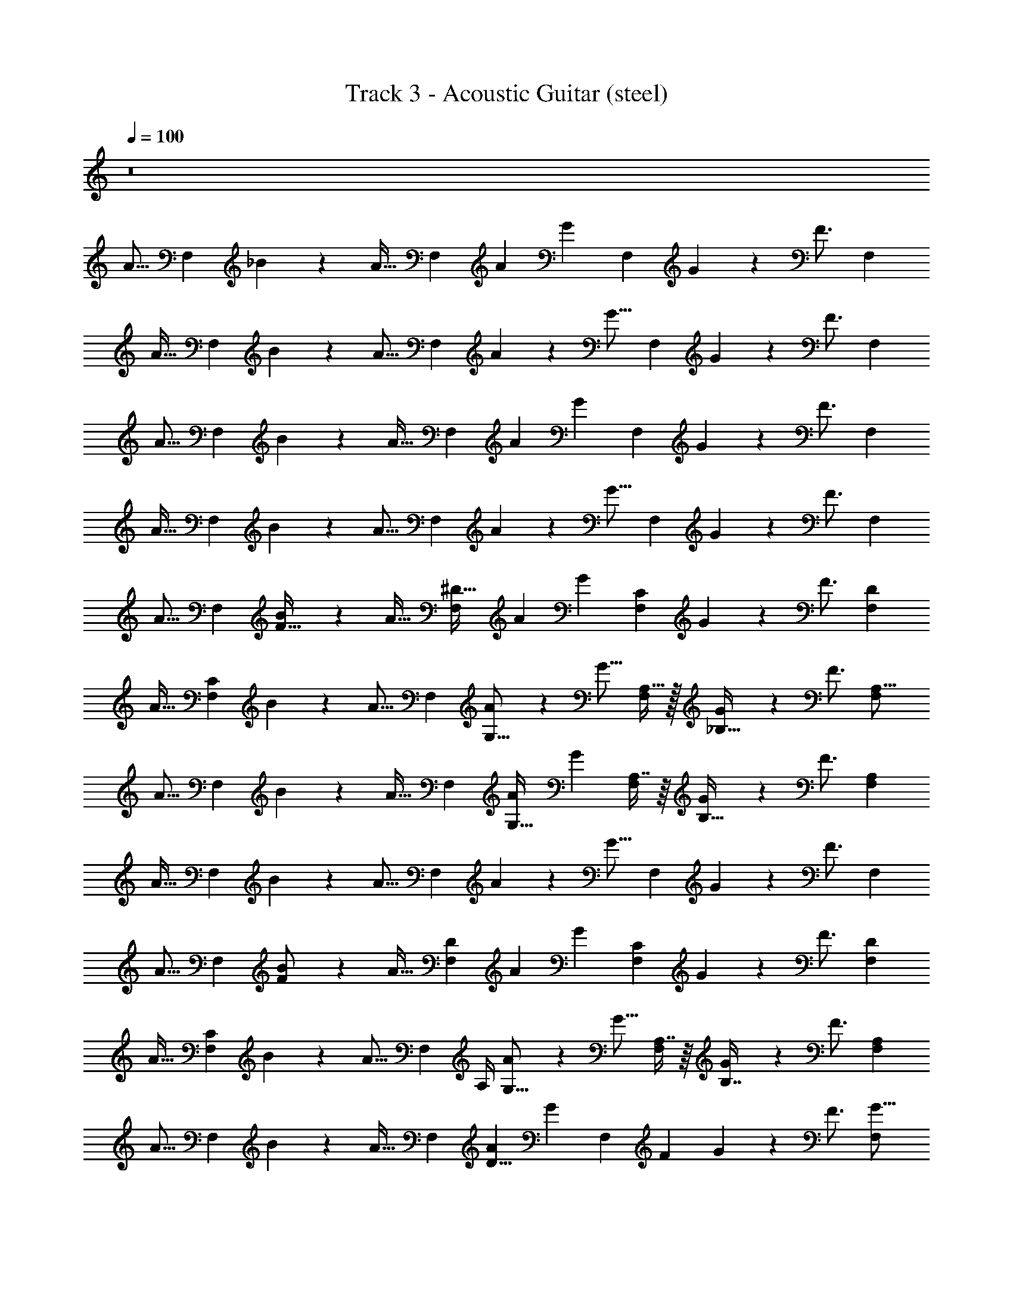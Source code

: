X: 1
T: Track 3 - Acoustic Guitar (steel)
Z: ABC Generated by Starbound Composer v0.8.7
L: 1/4
Q: 1/4=100
K: C
z8 
[z/A15/16] [z/F,5/6] _B2/9 z/36 [z/4A23/32] [z/F,5/6] [z/4A3/10] [z/4G13/20] [z/F,5/6] G2/9 z/36 [z/4F3/4] [z/F,5/6] 
[z/A31/32] [z/F,5/6] B2/9 z/36 [z/4A11/16] [z/F,5/6] A2/9 z/36 [z/4G11/16] [z/F,5/6] G2/9 z/36 [z/4F3/4] [z/F,5/6] 
[z/A15/16] [z/F,5/6] B2/9 z/36 [z/4A23/32] [z/F,5/6] [z/4A3/10] [z/4G13/20] [z/F,5/6] G2/9 z/36 [z/4F3/4] [z/F,5/6] 
[z/A31/32] [z/F,5/6] B2/9 z/36 [z/4A11/16] [z/F,5/6] A2/9 z/36 [z/4G11/16] [z/F,5/6] G2/9 z/36 [z/4F3/4] [z/F,5/6] 
[z/A15/16] [z/F,5/6] [B2/9F17/32] z/36 [z/4A23/32] [z/F,5/6^D31/32] [z/4A3/10] [z/4G13/20] [z/F,5/6C5/6] G2/9 z/36 [z/4F3/4] [z/F,5/6D5/6] 
[z/A31/32] [z/F,5/6C23/18] B2/9 z/36 [z/4A11/16] [z/F,5/6] [A2/9G,9/16] z/36 [z/4G11/16] [A,15/32F,5/6] z/32 [G2/9_B,15/32] z/36 [z/4F3/4] [z/F,5/6A,17/16] 
[z/A15/16] [z/F,5/6] B2/9 z/36 [z/4A23/32] [z/F,5/6] [z/4A3/10G,17/32] [z/4G13/20] [A,7/16F,5/6] z/16 [G2/9B,15/32] z/36 [z/4F3/4] [z/F,5/6A,7/6] 
[z/A31/32] [z/F,5/6] B2/9 z/36 [z/4A11/16] [z/F,5/6] A2/9 z/36 [z/4G11/16] [z/F,5/6] G2/9 z/36 [z/4F3/4] [z/F,5/6] 
[z/A15/16] [z/F,5/6] [B2/9F/] z/36 [z/4A23/32] [z/F,5/6D] [z/4A3/10] [z/4G13/20] [z/C4/5F,5/6] G2/9 z/36 [z/4F3/4] [z/D4/5F,5/6] 
[z/A31/32] [z/C4/5F,5/6] B2/9 z/36 [z/4A11/16] [z/4F,5/6] A,/4 [A2/9G,9/16] z/36 [z/4G11/16] [A,7/16F,5/6] z/16 [G2/9B,7/16] z/36 [z/4F3/4] [z/F,5/6A,7/6] 
[z/A15/16] [z/F,5/6] B2/9 z/36 [z/4A23/32] [z/F,5/6] [z/4A3/10D5/8] [z/4G13/20] [z/4F,5/6] [z/4F23/36] G2/9 z/36 [z/4F3/4] [z/F,5/6G15/16] 
[z/A31/32] [z/F,5/6F33/16] B2/9 z/36 [z/4A11/16] [z/F,5/6] A2/9 z/36 [z/4G11/16] [z/F,5/6] G2/9 z/36 [z/4F3/4] [z/F,5/6] 
[A,/3A15/16] z/6 [A,/3F,5/6] z/6 [B2/9A,/3] z/36 A7/32 z/32 [A,/3F7/16F,5/6] z/6 [z/4A3/10A,/3] [z/4G9/32] [z/4F2/5F,5/6] [z/4A,11/16] [z/G31/16] [B,/3F,5/6] z/6 
[z/B,3/5] [z/4F,5/6] [z/4B,3/5] B2/9 z/36 A/4 [B,/6F15/32F,5/6] z/12 B,/6 z/12 [A2/9B,5/18] z/36 G/4 [B,/6F2/5F,5/6] z/12 [z/4B,11/16] [z/G15/8] [B,7/16F,5/6] z/16 
[z/C3/5] [z/4F,5/6] [z/4C3/5] B2/9 z/36 [z/4A9/32] [C/6F15/32F,5/6] z/12 C/6 z/12 [A2/9C7/16] z/36 G7/32 z/32 [C/6F2/5F,5/6] z/12 [z/4C3/5] [z/G31/16] [F15/32F,5/6] z/32 
G2/5 z/10 [G/6F,5/6] z/12 [z/4G7/12] B2/9 z/36 [z/4A9/32] [F2/5F15/32F,5/6] z/10 [B5/18B7/16] z2/9 [B/8B/5F,5/6] z/8 [B5/12B11/16] z/12 [z/4A13/20] [A7/16F,5/6] z/16 
[z/A17/32A15/16] [z/4F,5/6] [z/4A11/16] B2/9 z/36 A7/32 z/32 [A/5F7/16F,5/6] z/20 [z/4A13/20] [z/4A3/10] [z/4G9/32] [A3/8F2/5F,5/6] z/8 [A3/8G31/16] z/8 [A3/8F,5/6] z/8 
[z/B9/16] [z/4F,5/6] [z/4B7/12] B2/9 z/36 A/4 [A3/8F15/32F,5/6] z/8 [A2/9B3/8] z/36 G/4 [B/5F2/5F,5/6] z/20 B/5 z/20 [B3/8G15/8] z/8 [B3/8F,5/6] z/8 
[z/B11/20] [z/4F,5/6] [z/4B11/20] B2/9 z/36 [z/4A9/32] [A3/8F15/32F,5/6] z/8 [A2/9B2/9] z/36 [G7/32A5/8] z/32 [F2/5F,5/6] z/10 [B2/9G9/10] z/36 [z/4A19/36] [z/4F,5/6] [z/B11/20] 
A17/36 z5/18 B15/32 z/32 A15/32 z/32 F3/8 z/8 F3/8 z/8 B7/9 z2/9 [A7/16=D9/16A,9/16F9/16D5/8d5/8F,2/3] z5/16 
[F7/32A,7/32D7/32F,7/32] z/32 [z/4A3/10D3/8F,2/5A,2/5F2/5] [z/4G7/20] [z/4B17/32G3/5G,13/18G7/9B,9/8D9/8] G7/20 z3/20 [B7/32G7/32G7/20] z/32 [z/4B3/8G7/16] [D3/16B,7/32G9/20] z/16 [B/6G/6B,/5D/5] z/12 [F7/20B,11/16B11/16G23/32D23/32] z3/20 [z/4F19/36] [z/4D5/8B5/8B,5/8d2/3F2/3B2/3] [z/G5/8] 
[B7/32D7/32F7/32d7/32] z/32 [A/5F2/5D2/5d15/32B/] z/20 [z/4A7/20] [z/4F9/16A3/5F,7/9F7/9A,7/6C7/6] A5/12 z/12 [A7/32F7/32G7/20] z/32 [z/4A/3F2/5] [A,3/16C3/16G7/20] z/16 [A/6F/6A,7/32C7/32] z/12 [F7/20A,13/20F13/20C13/20A11/16] z3/20 [z/4F5/12] [A,9/16F9/16D9/16D5/8d5/8F,2/3] z3/16 
[D7/32F7/32F,7/32A,7/32] z/32 [z/4A3/10D3/8A,2/5F2/5F,2/5] [z/4G7/20] [z/4B17/32G3/5G,13/18G7/9B,11/10D9/8] G7/20 z3/20 [B7/32G7/32] z/32 [z/4B3/8G7/16] [D3/16B,3/16] z/16 [G/6B/6D/5B,/5A7/20] z/12 [G7/20B11/16B,11/16G23/32D23/32] z3/20 [z/4G9/20] [z/B5/8D5/8B,5/8F2/3d2/3B2/3] [z/4F3/10] 
[d7/32D7/32F7/32B7/32] z/32 [D2/5F2/5B7/16d15/32B/] z/10 [A7/20F9/16A3/5F,7/9F7/9A,11/10C9/8] z3/20 [z/4F/3] [F7/32A7/32] z/32 [z/4A/3F2/5F7/16] [A,7/32C7/32] z/32 [F/6A/6C7/32A,7/32B4/5] z/12 [A,13/20C13/20F13/20A11/16] z/10 [A7/16F9/16D9/16A,9/16D5/8d5/8F,2/3] z5/16 
[F7/32D7/32A,7/32F,7/32] z/32 [A/6D3/8F,2/5A,2/5F2/5] z/12 [z/4A5/12] [z/4B17/32G3/5G,13/18G7/9B,9/8D7/6] A5/12 z/12 [B7/32G7/32G3/8] z/32 [z/4B3/8G7/16] [B,/5D/5G2/5] z/20 [B/6G/6D/5B,/5] z/12 [G5/12B,11/16B11/16D23/32G23/32] z/12 [z/4F11/16] [z/B5/8D5/8B,5/8d2/3F2/3B2/3] [z/4G2/5] 
[B7/32F7/32d7/32D7/32] z/32 [A/6F2/5D2/5d15/32B/] z/12 [z/4A3/8] [z/4F9/16A3/5F,7/9F7/9A,11/10C7/6] A7/16 z/16 [A7/32F7/32G5/16] z/32 [z/4A/3F2/5] [A,7/32C7/32G7/16] z/32 [A/6F/6A,7/32C7/32] z/12 [G7/16A,13/20C13/20F13/20A11/16] z/16 [z/4F13/20] [z/D9/16F9/16A,9/16d5/8D5/8F,2/3] [z/4G7/16] 
[F7/32A,7/32D7/32F,7/32] z/32 [z/4A5/18D3/8F,2/5F2/5A,2/5] [z/4G5/12] [z/4B17/32G3/5G,13/18G7/9D11/10B,9/8] [z/G7/12] [G7/32B7/32] z/32 [z/4B3/8G7/16] [D/5B,/5] z/20 [B/6G/6D/5B,/5A2/9] z/12 [G3/8B11/16B,11/16G23/32D23/32] z/8 G9/20 z/20 [z/4F9/32] G9/10 z7/20 
[z/4G7/20] B3/8 z/8 A3/8 z/8 G3/8 z/8 A3/8 z/8 [G15/32A15/16] z/32 [z/F,5/6F6/5] B2/9 z/36 [z/4A23/32] [z/F,5/6] 
[z/4A3/10] [z/4G13/20] [z/F,5/6] [G2/9F2/9] z/36 [z/4D9/32F3/4] [C3/8F,5/6] z/8 [F/5A31/32] z/20 D/5 z/20 [C3/8F,5/6] z/8 [F/5B2/9] z/20 [D/5A11/16] z/20 [C/3F,5/6] z/6 
[F/5A2/9] z/20 [D/5G11/16] z/20 [C3/10F,5/6] z/5 [F/5G2/9] z/20 [D/5F3/4] z/20 [C3/10F,5/6] z/5 [z/A15/16] [z/F,5/6] B2/9 z/36 [z/4A23/32] [z/F,5/6] 
[z/4A3/10] [z/4G13/20] [z/F,5/6] G2/9 z/36 [z/4F3/4] [z/F7/9F,5/6] [z/A31/32] [z/F,5/6F33/32] B2/9 z/36 [z/4A11/16] [z/F,5/6] 
A2/9 z/36 [z/4G11/16] [z/F,5/6] G2/9 z/36 [z/4F3/4] [^D,,7/16F,5/6] z/16 [z/A15/16F,,15/] [z/F,5/6] [B2/9F2/5] z/36 [z/4A23/32] [z/F,5/6^D31/32] 
[z/4A3/10] [z/4G13/20] [z/F,5/6C5/6] G2/9 z/36 [z/4F3/4] [z/F,5/6D7/8] [z/A31/32] [z/F,5/6C33/32] B2/9 z/36 [z/4A11/16] [z/F,5/6] 
[A2/9G,3/8] z/36 [z/4G11/16] [A,/3F,5/6] z/6 [G2/9B,7/16] z/36 [z/4F3/4] [D,,7/16F,5/6A,11/9] z/16 [z/A15/16F,,73/10] [z/F,5/6] B2/9 z/36 [z/4A23/32] [z/4F,5/6] G,7/32 z/32 
[z/4A3/10G,15/32] [z/4G13/20] [A,/3F,5/6] z/6 [G2/9B,7/16] z/36 [z/4F3/4] [z/F,5/6A,7/8] [z/A31/32] [z/F,5/6B,9/10] B2/9 z/36 [z/4A11/16] [z/F,5/6C33/32] 
A2/9 z/36 [z/4G11/16] [z/F,5/6D31/32] G2/9 z/36 [z/4F3/4] [D,,7/16F,5/6F17/16] z/16 [z/A15/16F,,15/] [z/F,5/6] [B2/9F/] z/36 [z/4A23/32] [z/F,5/6D15/16] 
[z/4A3/10] [z/4G13/20] [z/F,5/6C7/8] G2/9 z/36 [z/4F3/4] [z/F,5/6D7/8] [z/A31/32] [z/F,5/6C7/6] B2/9 z/36 [z/4A11/16] [z/4F,5/6] A,3/16 z/16 
[A2/9A,3/10] z/36 [z/4G11/16] [B,2/5F,5/6] z/10 [G2/9B,/] z/36 [z/4F3/4] [D,,7/16F,5/6A,17/16] z/16 [z/A15/16F,,47/6] [z/F,5/6] B2/9 z/36 [z/4A23/32] [G/6F,5/6] z/12 G7/32 z/32 
[z/4A3/10G15/32] [z/4G13/20] [A/3F,5/6] z/6 [G2/9A3/8] z/36 [z/4F3/4] [z/F,5/6A31/32] [z/A31/32] [z/F,5/6] [B2/9G13/18] z/36 [z/4A11/16] [z/F,5/6] 
[A2/9F5/6] z/36 [z/4G11/16] [z/F,5/6] G2/9 z/36 [z/4F3/4] [z/F,5/6] [A,/A15/16F,,63/16] [z/4F,5/6] [z/4A,5/12] B2/9 z/36 A7/32 z/32 [A,7/32F7/16F,5/6] z/32 A,7/32 z/32 
[z/4A3/10A,2/5] [z/4G9/32] [z/4F2/5F,5/6] [z/4A,11/16] [z/G31/16] [B,/3F,5/6] z/6 [z/B,3/5D,,39/10] [z/4F,5/6] [z/4B,3/5] B2/9 z/36 A/4 [B,/6F15/32F,5/6] z/12 B,/6 z/12 
[A2/9B,5/18] z/36 G/4 [B,/6F2/5F,5/6] z/12 [z/4B,11/16] [z/G15/8] [B,7/16F,5/6] z/16 [z/C3/5=D,,39/10] [z/4F,5/6] [z/4C3/5] B2/9 z/36 [z/4A9/32] [C/6F15/32F,5/6] z/12 C/6 z/12 
[A2/9C7/16] z/36 G7/32 z/32 [C/6F2/5F,5/6] z/12 [z/4C3/5] [z/G31/16] [F15/32F,5/6] z/32 [G2/5^C,,39/10] z/10 [G/6F,5/6] z/12 [z/4G7/12] B2/9 z/36 [z/4A9/32] [F2/5F15/32F,5/6] z/10 
[B5/18B7/16] z2/9 [B/8B/5F,5/6] z/8 [B9/20B11/16] z/20 [z/4A11/20] [A7/16F,5/6] z/16 [z/A17/32A15/16F,39/10] [z/4F,5/6] [z/4A11/16] B2/9 z/36 A7/32 z/32 [A/5F7/16F,5/6] z/20 [z/4A13/20] 
[z/4A3/10] [z/4G9/32] [A3/8F2/5F,5/6] z/8 [A3/8G31/16] z/8 [A3/8F,5/6] z/8 [z/B9/16^D,39/10] [z/4F,5/6] [z/4B7/12] B2/9 z/36 A/4 [A3/8F15/32F,5/6] z/8 
[A2/9B3/8] z/36 G/4 [B/5F2/5F,5/6] z/20 B/5 z/20 [B3/8G15/8] z/8 [B3/8F,5/6] z/8 [z/B11/20=D,95/32] [z/4F,5/6] [z/4B11/20] B2/9 z/36 [z/4A9/32] [A3/8F15/32F,5/6] z/8 
[A2/9B2/9] z/36 [G7/32A5/8] z/32 [F2/5F,23/16] z/10 [B2/9G9/10] z/36 [z/A19/36] [z/B11/20] A17/36 z5/18 B3/8 z/8 A3/8 z/8 
F3/8 z/8 F3/8 z/8 B2/3 z/3 [A7/16A,9/16=D9/16F9/16d5/8D5/8F,2/3] z5/16 [A,7/32F,7/32F7/32D7/32] z/32 [z/4A3/10D3/8F2/5F,2/5A,2/5] [z/4G7/20] [z/4B17/32G3/5G,13/18G7/9B,9/8D9/8] G7/20 z3/20 
[G7/32B7/32G7/20] z/32 [z/4B3/8G7/16] [D3/16B,7/32G9/20] z/16 [G/6B/6D/5B,/5] z/12 [F7/20B11/16B,11/16D23/32G23/32] z3/20 [z/4F19/36] [z/4D5/8B5/8B,5/8F2/3d2/3B2/3] G9/20 z/20 [F7/32D7/32d7/32B7/32] z/32 [A/6D2/5F2/5d15/32B/] z/12 [z/4A7/20] [z/4F9/16A3/5F,7/9F7/9C7/6A,7/6] A5/12 z/12 
[F7/32A7/32G7/20] z/32 [z/4A/3F2/5] [C3/16A,3/16G7/20] z/16 [A/6F/6A,7/32C7/32] z/12 [F7/20C13/20A,13/20F13/20A11/16] z3/20 [z/4F5/12] [A,9/16F9/16D9/16D5/8d5/8F,2/3] z3/16 [F,7/32A,7/32F7/32D7/32] z/32 [z/4A3/10D3/8A,2/5F,2/5F2/5] [z/4G7/20] [z/4B17/32G3/5G,13/18G7/9B,11/10D9/8] G7/20 z3/20 
[B7/32G7/32] z/32 [z/4B3/8G7/16] [D3/16B,3/16] z/16 [G/6B/6B,/5D/5A7/20] z/12 [G7/20B11/16B,11/16G23/32D23/32] z3/20 [z/4G9/20] [z/B5/8D5/8B,5/8d2/3F2/3B2/3] [z/4F3/10] [B7/32d7/32D7/32F7/32] z/32 [F2/5D2/5B7/16d15/32B/] z/10 [A7/20F9/16A3/5F,7/9F7/9A,11/10C9/8] z3/20 [z/4F/3] 
[F7/32A7/32] z/32 [z/4A/3F2/5F7/16] [C7/32A,7/32] z/32 [F/6A/6A,7/32C7/32B4/5] z/12 [A,13/20F13/20C13/20A11/16] z/10 [A7/16A,9/16F9/16D9/16d5/8D5/8F,2/3] z5/16 [D7/32A,7/32F,7/32F7/32] z/32 [A/6D3/8F,2/5F2/5A,2/5] z/12 [z/4A5/12] [z/4B17/32G3/5G,13/18G7/9B,9/8D7/6] A5/12 z/12 
[G7/32B7/32G3/8] z/32 [z/4B3/8G7/16] [D/5B,/5G2/5] z/20 [G/6B/6B,/5D/5] z/12 [G5/12B11/16B,11/16D23/32G23/32] z/12 [z/4F11/16] [z/D5/8B5/8B,5/8d2/3F2/3B2/3] [z/4G2/5] [F7/32d7/32B7/32D7/32] z/32 [A/6F2/5D2/5d15/32B/] z/12 [z/4A3/8] [z/4F9/16A3/5F,7/9F7/9A,11/10C7/6] A7/16 z/16 
[A7/32F7/32G5/16] z/32 [z/4A/3F2/5] [A,7/32C7/32G7/16] z/32 [F/6A/6C7/32A,7/32] z/12 [G7/16A,13/20F13/20C13/20A11/16] z/16 [z/4F13/20] [z/A,9/16D9/16F9/16d5/8D5/8F,2/3] [z/4G7/16] [F,7/32D7/32A,7/32F7/32] z/32 [z/4A5/18D3/8F2/5F,2/5A,2/5] [z/4G5/12] [z/4B17/32G3/5G,13/18G7/9D11/10B,9/8] [z/G23/32] 
[G7/32B7/32] z/32 [z/4B3/8G7/16] [B,/5D/5] z/20 [B/6G/6D/5B,/5B2/9] z/12 [A/3B11/16B,11/16G23/32D23/32] z/6 G5/16 z3/16 F/4 [z/G13/18] B7/20 z3/20 A3/8 z/8 F2/5 z/10 
F2/5 z/10 B2/3 z/3 [A2/5D9/16F9/16A,9/16d5/8D5/8F,2/3] z7/20 [D7/32F7/32A,7/32F,7/32] z/32 [z/4A3/10D3/8A,2/5F2/5F,2/5] [z/4G7/20] [z/4B17/32G3/5G,13/18G7/9D9/8B,9/8] G7/20 z3/20 [B7/32G7/32G7/20] z/32 
[z/4B3/8G7/16] [D3/16B,7/32G9/20] z/16 [B/6G/6B,/5D/5] z/12 [F7/20B,11/16B11/16G23/32D23/32] z3/20 [z/4F19/36] [z/4B5/8D5/8B,5/8F2/3d2/3B2/3] G3/8 z/8 [d7/32F7/32B7/32D7/32] z/32 [A/6F2/5D2/5d15/32B/] z/12 [z/4A7/20] [z/4F9/16A3/5F7/9F,7/9C7/6A,7/6] A5/12 z/12 [A7/32F7/32G7/20] z/32 
[z/4A/3F2/5] [C3/16A,3/16G7/20] z/16 [A/6F/6A,7/32C7/32] z/12 [F7/20A,13/20F13/20C13/20A11/16] z3/20 [z/4F17/36] [D9/16A,9/16F9/16D5/8d5/8F,2/3] z3/16 [A,7/32F7/32D7/32F,7/32] z/32 [z/4A3/10D3/8A,2/5F,2/5F2/5] [z/4G7/20] [z/4B17/32G3/5G,13/18G7/9B,11/10D9/8] G7/20 z3/20 [G7/32B7/32] z/32 
[z/4B3/8G7/16] [D3/16B,3/16] z/16 [B/6G/6B,/5D/5A7/20] z/12 [G7/20B11/16B,11/16D23/32G23/32] z3/20 [z/4G9/20] [z/D5/8B5/8B,5/8F2/3d2/3B2/3] [z/4F3/10] [F7/32B7/32d7/32D7/32] z/32 [D2/5F2/5B7/16d15/32B/] z/10 [A7/20F9/16A3/5F7/9F,7/9A,11/10C9/8] z3/20 [z/4F/3] [F7/32A7/32] z/32 
[z/4A/3F2/5F7/16] [A,7/32C7/32] z/32 [A/6F/6C7/32A,7/32B4/5] z/12 [F13/20A,13/20C13/20A11/16] z/10 [A7/16A,9/16F9/16D9/16d5/8D5/8F,2/3] z5/16 [F,7/32D7/32F7/32A,7/32] z/32 [A/6D3/8F,2/5A,2/5F2/5] z/12 [z/4A5/12] [z/4B17/32G3/5G,13/18G7/9B,9/8D7/6] A5/12 z/12 [G7/32B7/32G3/8] z/32 
[z/4B3/8G7/16] [D/5B,/5G2/5] z/20 [G/6B/6D/5B,/5] z/12 [G5/12B11/16B,11/16G23/32D23/32] z/12 [z/4F11/20] [z/D5/8B5/8B,5/8d2/3F2/3B2/3] [z/4G2/5] [F7/32B7/32d7/32D7/32] z/32 [A/6D2/5F2/5d15/32B/] z/12 [z/4A3/8] [z/4F9/16A3/5F7/9F,7/9A,11/10C7/6] A5/12 z/12 [F7/32A7/32G5/16] z/32 
[z/4A/3F2/5] [C7/32A,7/32G9/20] z/32 [F/6A/6C7/32A,7/32] z/12 [B7/20A,13/20C13/20F13/20A11/16] z3/20 [z/4A5/12] [z/4F9/16A,9/16D9/16d5/8D5/8F,2/3] [z/A19/36] [F,7/32F7/32D7/32A,7/32] z/32 [z/4B3/10D3/8A,2/5F2/5F,2/5] [z/4A5/12] [z/4B17/32G3/5G,13/18G7/9D11/10B,9/8] [z/B19/36] [G7/32B7/32] z/32 
[z/4B3/8G7/16] [B,/5D/5] z/20 [B/6G/6D/5B,/5B5/18] z/12 [A5/12B,11/16B11/16D23/32G23/32] z/12 B9/20 z/20 [z/4A9/32] B7/8 z3/8 F/4 B3/8 z/8 
A9/20 z/20 [z/4G/3] A9/20 z/20 [z/4G19/36] [z/4A15/16] [z/4F21/16] [z/F,5/6] B2/9 z/36 A7/32 z/32 [F7/16F,5/6] z/16 [z/4A3/10] [z/4G9/32] 
[F2/5F,5/6] z/10 [z/G31/16] F,5/6 z/6 [z/F,5/6] B2/9 z/36 A/4 [F15/32F,5/6] z/32 A2/9 z/36 G/4 
[F2/5F,5/6] z/10 [z/G15/8] F,5/6 z/6 [z/F,5/6] B2/9 z/36 [z/4A9/32] [F15/32F,5/6] z/32 A2/9 z/36 G7/32 z/32 
[F2/5F,5/6] z/10 [z/G31/16] F,5/6 z/6 [z/F,5/6] B2/9 z/36 [z/4A9/32] [F15/32F,5/6] z/32 A2/9 z/36 G7/32 z/32 
[F2/5F,5/6] z/10 [z/G31/32] F,15/32 z/32 [z/C17/32A15/16] [z/4F,5/6] [z/4C19/36] B2/9 z/36 A7/32 z/32 [C/5F7/16F,5/6] z/20 C3/16 z/16 [z/4A3/10C/] [z/4G9/32] 
[z/4F2/5F,5/6] [z/4C5/8] [z/G31/16] [C3/10F,5/6] z/5 D/ [z/4F,5/6] [z/4D7/12] B2/9 z/36 A/4 [D/6F15/32F,5/6] z/12 D/6 z/12 [A2/9D/] z/36 G/4 
[z/4F2/5F,5/6] D3/16 z/16 [D/6G15/8] z/12 D7/32 z/32 [F3/8F,5/6] z/8 [z/C9/16] [z/4F,5/6] [z/4C11/16] B2/9 z/36 [z/4A9/32] [C/6F15/32F,5/6] z/12 C/6 z/12 [A2/9C3/10] z/36 G7/32 z/32 
[C3/8F2/5F,5/6] z/8 [C/3G31/16] z/6 [C2/5F,5/6] z/10 G/3 z/6 [G/6F,5/6] z/12 [z/4G17/36] B2/9 z/36 [z/4A9/32F5/8] [F15/32F,5/6] z/32 [A2/9G3/10] z/36 G7/32 z/32 
[G/6F2/5F,5/6] z/12 [z/4G/] [z/4G31/32] [z/4F11/20] F,15/32 z/32 [z/C17/32A15/16] [z/4F,5/6] [z/4C13/20] B2/9 z/36 A7/32 z/32 [C3/8F7/16F,5/6] z/8 [z/4A3/10C2/5] [z/4G9/32] 
[C7/20F2/5F,5/6] z3/20 [C7/20G31/16] z3/20 [C7/20F,5/6] z3/20 D/ [z/4F,5/6] [z/4D7/12] B2/9 z/36 A/4 [D2/9F15/32F,5/6] z5/18 [A2/9D5/18] z/36 G/4 
[D/6F2/5F,5/6] z/12 D/6 z/12 [D3/8G15/8] z/8 [D2/5F,5/6] z/10 F2/5 z/10 [z/4F,5/6] [z/4F5/8] B2/9 z/36 [z/4A9/32] [F15/32A15/32F,5/6] z/32 [A2/9B2/5] z/36 G7/32 z/32 
[F2/5A2/5F,5/6] z/10 [z/4B3/10G31/16] [z/4A17/36] [z/4F,5/6] [z3/4B7/8] [z/F,5/6c49/16] B2/9 z/36 [z/4A9/32] [F15/32F,5/6] z/32 A2/9 z/36 G7/32 z/32 
[F2/5F,5/6] z/10 [z/G31/32] [z/4F,15/32] [z/4G3/10] F/3 z5/12 [z/4G3/10] F/3 z5/12 [z/4G3/10] F3/10 z7/10 
B3/10 z/5 A3/10 z/5 F3/10 z/5 F3/10 z/5 B2/5 z3/5 [A2/5A,9/16D9/16F9/16d5/8D5/8F,2/3] z7/20 [A,7/32D7/32F7/32F,7/32] z/32 
[z/4A3/10D3/8F,2/5F2/5A,2/5] [z/4G7/20] [z/4B17/32G3/5G,13/18G7/9B,11/10D11/10] G7/20 z3/20 [G7/32B7/32G7/20] z/32 [z/4G2/5B7/16] [D3/16B,3/16G9/20] z/16 [D/5B,/5B7/32G7/32] z/20 [F7/20B11/16B,11/16G23/32D23/32] z3/20 [z/4F19/36] [z/4D5/8B5/8B,5/8d2/3F2/3B2/3] [z/G5/8] [B7/32F7/32D7/32d7/32] z/32 
[A/5D2/5F2/5d15/32B/] z/20 [z/4A7/20] [z/4F9/16A3/5F7/9F,7/9A,11/10C7/6] A5/12 z/12 [F7/32A7/32G7/20] z/32 [z/4A2/5F2/5] [A,3/16C3/16G7/20] z/16 [C7/32A7/32A,7/32F7/32] z/32 [F7/20F13/20C13/20A,13/20A11/16] z3/20 [z/4F5/12] [A,9/16D9/16F9/16D5/8d5/8F,2/3] z3/16 [F7/32D7/32F,7/32A,7/32] z/32 
[z/4A3/10D3/8F2/5F,2/5A,2/5] [z/4G7/20] [z/4B17/32G3/5G,13/18G7/9B,11/10D7/6] G7/20 z3/20 [G7/32B7/32] z/32 [z/4G2/5B7/16] [B,3/16D3/16] z/16 [B,/5D/5G7/32B7/32A7/20] z/20 [G7/20B,11/16B11/16G23/32D23/32] z3/20 [z/4G9/20] [z/D5/8B5/8B,5/8F2/3d2/3B2/3] [z/4F3/10] [F7/32d7/32D7/32B7/32] z/32 
[D2/5F2/5B7/16d15/32B/] z/10 [A7/20F9/16A3/5F,7/9F7/9C7/6A,7/6] z3/20 [z/4F/3] [A7/32F7/32] z/32 [z/4A2/5F2/5F7/16] [C3/16A,3/16] z/16 [F7/32A7/32A,7/32C7/32B4/5] z/32 [F13/20A,13/20C13/20A11/16] z/10 [A7/16A,9/16D9/16F9/16d5/8D5/8F,2/3] z5/16 [A,7/32F7/32D7/32F,7/32] z/32 
[A/6D3/8A,2/5F,2/5F2/5] z/12 [z/4A5/12] [z/4B17/32G3/5G,13/18G7/9D11/10B,9/8] A5/12 z/12 [B7/32G7/32G3/8] z/32 [z/4G2/5B7/16] [D3/16B,3/16G2/5] z/16 [B,/5D/5B7/32G7/32] z/20 [G5/12B11/16B,11/16G23/32D23/32] z/12 [z/4F11/16] [z/D5/8B5/8B,5/8d2/3F2/3B2/3] [z/4G2/5] [B7/32F7/32D7/32d7/32] z/32 
[A/6F2/5D2/5d15/32B/] z/12 [z/4A3/8] [z/4F9/16A3/5F7/9F,7/9C9/8A,9/8] A7/16 z/16 [F7/32A7/32G5/16] z/32 [z/4A2/5F2/5] [C3/16A,3/16G7/16] z/16 [A7/32F7/32C7/32A,7/32] z/32 [G7/16F13/20C13/20A,13/20A11/16] z/16 [z/4F13/20] [z/F9/16A,9/16D9/16F,3/5d5/8D5/8] [z/4G7/16] [F7/32F,7/32A,7/32D7/32] z/32 
[z/4A5/18D3/8F,2/5F2/5A,2/5] [z/4G5/12] [z/4B17/32G3/5G,13/18G7/9D11/10B,9/8] [z/G23/32] [G7/32B7/32] z/32 [z/4G2/5B7/16] [D3/16B,3/16] z/16 [B,/5D/5G7/32B7/32B2/9] z/20 [A/3B,11/16B11/16G23/32D23/32] z/6 G5/16 z3/16 F7/32 z/32 [z/G13/18] 
B7/20 z3/20 A3/8 z/8 F2/5 z/10 F2/5 z/10 B7/10 z3/10 [A2/5A,9/16D9/16F9/16d5/8D5/8F,2/3] z7/20 [A,7/32F,7/32D7/32F7/32] z/32 
[z/4A3/10D3/8F2/5F,2/5A,2/5] [z/4G7/20] [z/4B17/32G3/5G,13/18G7/9B,11/10D11/10] G7/20 z3/20 [G7/32B7/32G7/20] z/32 [z/4G2/5B7/16] [D3/16B,3/16G9/20] z/16 [D/5B,/5G7/32B7/32] z/20 [F7/20B11/16B,11/16D23/32G23/32] z3/20 [z/4F19/36] [z/4D5/8B5/8B,5/8d2/3F2/3B2/3] G3/8 z/8 [B7/32d7/32F7/32D7/32] z/32 
[A/5D2/5F2/5d15/32B/] z/20 [z/4A7/20] [z/4F9/16A3/5F,7/9F7/9A,11/10C7/6] A5/12 z/12 [F7/32A7/32G7/20] z/32 [z/4F2/5A2/5] [A,3/16C3/16G7/20] z/16 [C7/32F7/32A,7/32A7/32] z/32 [F7/20A,13/20F13/20C13/20A11/16] z3/20 [z/4F17/36] [F9/16D9/16A,9/16d5/8D5/8F,2/3] z3/16 [D7/32F7/32A,7/32F,7/32] z/32 
[z/4A3/10D3/8F,2/5A,2/5F2/5] [z/4G7/20] [z/4B17/32G3/5G,13/18G7/9B,11/10D7/6] G7/20 z3/20 [B7/32G7/32] z/32 [z/4G2/5B7/16] [D3/16B,3/16] z/16 [B,/5D/5G7/32B7/32A7/20] z/20 [G7/20B,11/16B11/16G23/32D23/32] z3/20 [z/4G9/20] [z/D5/8B5/8B,5/8F2/3d2/3B2/3] [z/4F3/10] [d7/32B7/32D7/32F7/32] z/32 
[F2/5D2/5B7/16d15/32B/] z/10 [A7/20F9/16A3/5F7/9F,7/9A,7/6C7/6] z3/20 [z/4F/3] [F7/32A7/32] z/32 [z/4A2/5F2/5F7/16] [C3/16A,3/16] z/16 [F7/32A,7/32A7/32C7/32B4/5] z/32 [C13/20A,13/20F13/20A11/16] z/10 [A7/16D9/16A,9/16F9/16d5/8D5/8F,2/3] z5/16 [A,7/32F,7/32F7/32D7/32] z/32 
[A/6D3/8A,2/5F2/5F,2/5] z/12 [z/4A5/12] [z/4B17/32G3/5G,13/18G7/9D11/10B,9/8] A5/12 z/12 [G7/32B7/32G3/8] z/32 [z/4G2/5B7/16] [B,3/16D3/16G2/5] z/16 [D/5B,/5B7/32G7/32] z/20 [G5/12B,11/16B11/16D23/32G23/32] z/12 [z/4F11/16] [z/B5/8D5/8B,5/8F2/3d2/3B2/3] [z/4G2/5] [d7/32F7/32D7/32B7/32] z/32 
[A/6D2/5F2/5d15/32B/] z/12 [z/4A3/8] [z/4F9/16A3/5F7/9F,7/9C9/8A,9/8] A5/12 z/12 [A7/32F7/32G5/16] z/32 [z/4F2/5A2/5] [A,3/16C3/16G9/20] z/16 [A,7/32F7/32C7/32A7/32] z/32 [B7/20C13/20A,13/20F13/20A11/16] z3/20 [z/4A5/12] [z/4A,9/16F9/16D9/16F,3/5D5/8d5/8] [z/A19/36] [D7/32F,7/32F7/32A,7/32] z/32 
[z/4B3/10D3/8F2/5F,2/5A,2/5] [z/4A5/12] [z/4B17/32G3/5G,13/18G7/9D11/10B,9/8] [z/B11/20] [B7/32G7/32] z/32 [z/4G2/5B7/16] [B,3/16D3/16] z/16 [B,/5D/5G7/32B7/32B5/18] z/20 [A5/12B,11/16B11/16D23/32G23/32] z/12 B9/20 z/20 [z/4A9/32] B7/10 z11/20 
[z/4F3/10] B/ A15/32 z/32 [z/4G5/18] A7/20 z3/20 [z/4G19/36] [z/F9/16D9/16A,9/16d5/8D5/8F,2/3] [z/4F] [A,7/32F7/32F,7/32D7/32] z/32 [D3/8A,2/5F2/5F,2/5] z/8 [B17/32G3/5G,13/18G7/9D11/10B,11/10] z7/32 
[G7/32B7/32] z/32 [z/4G2/5B7/16] [D3/16B,3/16] z/16 [B,/5D/5B7/32G7/32] z/20 [B11/16B,11/16D23/32G23/32] z/16 [B5/8D5/8B,5/8d2/3F2/3B2/3] z/8 [D7/32F7/32B7/32d7/32] z/32 [D2/5F2/5d15/32B/] z/10 [z/4F9/16A3/5F,7/9F7/9A,11/10C7/6] F7/32 z/32 [z/4B3/8] 
[F7/32A7/32] z/32 [z/4F2/5A2/5A2/5] [A,3/16C3/16] z/16 [F7/32A,7/32C7/32A7/32G/3] z/32 [A17/36A,13/20C13/20F13/20A11/16] z/36 [z/4G5/8] [z/D9/16F9/16A,9/16D5/8d5/8F,2/3] [z/4F33/32] [A,7/32F,7/32F7/32D7/32] z/32 [D3/8F,2/5F2/5A,2/5] z/8 [B17/32G3/5G,13/18G7/9B,11/10D7/6] z7/32 
[G7/32B7/32] z/32 [z/4G2/5B7/16] [B,3/16D3/16] z/16 [D/5B,/5B7/32G7/32] z/20 [B11/16B,11/16G23/32D23/32] z/16 [B5/8D5/8B,5/8d2/3F2/3B2/3] z/8 [F7/32d7/32D7/32B7/32] z/32 [D2/5F2/5d15/32B/] z/10 [F9/16A3/5F7/9F,7/9C7/6A,7/6] z3/16 
[A7/32F7/32] z/32 [z/4F2/5A2/5] [A,3/16C3/16] z/16 [A,7/32C7/32A7/32F7/32] z/32 [C13/20A,13/20F13/20A11/16] z/10 [A,9/16F9/16D9/16D5/8d5/8F,2/3] z3/16 [A,7/32F,7/32F7/32D7/32] z/32 [D3/8A,2/5F,2/5F2/5] z/8 [B17/32G3/5G,13/18G7/9D11/10B,9/8] z7/32 
[B7/32G7/32] z/32 [z/4G2/5B7/16] [D3/16B,3/16] z/16 [B,/5D/5G7/32B7/32] z/20 [B,11/16B11/16D23/32G23/32] z/16 [D5/8B5/8B,5/8F2/3d2/3B2/3] z/8 [D7/32F7/32B7/32d7/32] z/32 [D2/5F2/5d15/32B/] z/10 [z/4F9/16A3/5F,7/9F7/9A,9/8C9/8] F/4 [z/4B3/8] 
[F7/32A7/32] z/32 [z/4A2/5F2/5A2/5] [A,3/16C3/16] z/16 [C7/32A7/32A,7/32F7/32G/3] z/32 [A17/36C13/20A,13/20F13/20A11/16] z/36 [z/4G5/8] [z/F9/16A,9/16D9/16F,3/5D5/8d5/8] [z/4F33/32] [F7/32F,7/32A,7/32D7/32] z/32 [D3/8F,2/5A,2/5F2/5] z/8 [B17/32G3/5G,13/18G7/9D11/10B,9/8] z7/32 
[B7/32G7/32] z/32 [z/4G2/5B7/16] [B,3/16D3/16] z/16 [B,/5D/5B7/32G7/32] z/20 [B,11/16B11/16D23/32G23/32] z9/16 f15/8 z/8 
a/3 z/6 a/3 z/6 g/3 z/6 [z/4f5/18F9/16A,9/16D9/16d5/8D5/8F,2/3] [z/4d/3] [z/4c5/6] [F,7/32D7/32F7/32A,7/32] z/32 [D3/8F2/5F,2/5A,2/5] z/8 [B17/32G3/5G,13/18G7/9a9/10D11/10B,11/10] z7/32 [G7/32B7/32] z/32 
[z/4c'/3G2/5B7/16] [B,3/16D3/16] z/16 [B,/5D/5B7/32G7/32c'/3] z/20 [z/4B,11/16B11/16D23/32G23/32] c'3/8 z/8 [D5/8B5/8B,5/8d2/3F2/3B2/3c'7/8] z/8 [d7/32D7/32B7/32F7/32] z/32 [z/4a5/18F2/5D2/5d15/32B/] [z/4g/3] [f7/16F9/16A3/5F7/9F,7/9A,11/10C7/6] z/16 [z/4g/3] [A7/32F7/32] z/32 
[z/4g/3F2/5A2/5] [A,3/16C3/16] z/16 [A,7/32A7/32F7/32C7/32g/3] z/32 [z/4A,13/20C13/20F13/20A11/16] [z/a19/10] [A,9/16D9/16F9/16d5/8D5/8F,2/3] z3/16 [A,7/32F7/32F,7/32D7/32] z/32 [D3/8F,2/5A,2/5F2/5] z/8 [B17/32G3/5G,13/18G7/9B,11/10D7/6g12/5] z7/32 [B7/32G7/32] z/32 
[z/4G2/5B7/16] [B,3/16D3/16] z/16 [D/5B,/5G7/32B7/32] z/20 [B,11/16B11/16G23/32D23/32] z/16 [D5/8B5/8B,5/8d2/3F2/3B2/3a4/5] z/8 [d7/32D7/32F7/32B7/32] z/32 [z/4a/3D2/5F2/5d15/32B/] [z/4g/3] [f7/16F9/16A3/5F,7/9F7/9A,7/6C7/6] z/16 [z/4a/3] [A7/32F7/32g/3] z/32 
[z/4F2/5A2/5f7/16] [C3/16A,3/16] z/16 [F7/32A,7/32A7/32C7/32a/3] z/32 [z/4g/3C13/20A,13/20F13/20A11/16] f7/16 z/16 [g3/8F9/16D9/16A,9/16d5/8D5/8F,2/3] z/8 [z/4a3/8] [A,7/32F7/32F,7/32D7/32] z/32 [D3/8g3/8F,2/5A,2/5F2/5] z/8 [B17/32G3/5G,13/18G7/9D11/10B,9/8c'31/18] z7/32 [G7/32B7/32] z/32 
[z/4G2/5B7/16] [B,3/16D3/16] z/16 [D/5B,/5G7/32B7/32] z/20 [z/4B,11/16B11/16D23/32G23/32] [z/c'4/5] [z/B5/8D5/8B,5/8F2/3d2/3B2/3] [z/4c'2/5] [D7/32d7/32B7/32F7/32] z/32 [z/4a3/8F2/5D2/5d15/32B/] [z/4g13/36] [f3/8F9/16A3/5F7/9F,7/9A,9/8C9/8] z/8 [z/4a3/8] [F7/32A7/32g13/36] z/32 
[z/4f3/8A2/5F2/5] [A,3/16C3/16] z/16 [A7/32A,7/32C7/32F7/32g3/8] z/32 [z/4C13/20A,13/20F13/20A11/16] [z/a11/9] [D9/16F9/16A,9/16F,3/5D5/8d5/8] z3/16 [A,7/32F7/32D7/32F,7/32] z/32 [D3/8F,2/5F2/5A,2/5a15/32] z/8 [B17/32G3/5G,13/18G7/9D11/10B,9/8g31/16] z7/32 [B7/32G7/32] z/32 
[z/4G2/5B7/16] [B,3/16D3/16] z/16 [D/5B,/5B7/32G7/32] z/20 [B,11/16B11/16G23/32D23/32] 
